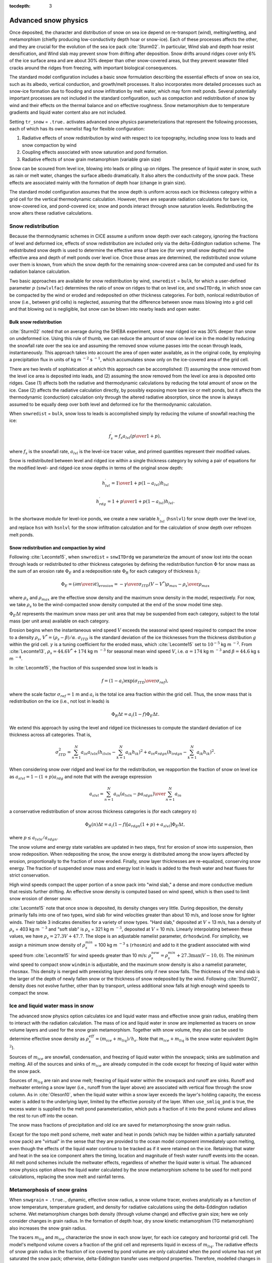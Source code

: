 :tocdepth: 3

.. _snow:

Advanced snow physics
=====================

Once deposited, the character and distribution of snow on sea ice depend on re-transport (wind), melting/wetting, and metamorphism (chiefly producing low-conductivity depth hoar or snow-ice). Each of these processes affects the other, and they are crucial for the evolution of the sea ice pack :cite:`Sturm02`. In particular, Wind slab and depth hoar resist densification, and Wind slab may prevent snow from drifting after deposition. Snow drifts around ridges cover only 6% of the ice surface area and are about 30% deeper than other snow-covered areas, but they prevent seawater filled cracks around the ridges from freezing, with important biological consequences.

The standard model configuration includes a basic snow formulation describing the essential effects of snow on sea ice, such as its albedo, vertical conduction, and growth/melt processes. It also incorporates more detailed processes such as snow-ice formation due to flooding and snow infiltration by melt water, which may form melt ponds. Several potentially important processes are not included in the standard configuration, such as compaction and redistribution of snow by wind and their effects on the thermal balance and on effective roughness. Snow metamorphism due to temperature gradients and liquid water content also are not included.

Setting ``tr_snow`` = ``.true.`` activates advanced snow physics parameterizations that represent the following processes, each of which has its own namelist flag for flexible configuration:

1. Radiative effects of snow redistribution by wind with respect to ice topography, including snow loss to leads and snow compaction by wind

2. Coupling effects associated with snow saturation and pond formation.

3. Radiative effects of snow grain metamorphism (variable grain size)

Snow can be scoured from level ice, blowing into leads or piling up on ridges.
The presence of liquid water in snow, such as rain or melt water, changes the surface albedo dramatically. It also alters the conductivity of the snow pack. These effects are associated mainly with the formation of depth hoar (change in grain size).

The standard model configuration assumes that the snow depth is uniform across each ice thickness category within a grid cell for the vertical thermodynamic calculation. However, there are separate radiation calculations for bare ice, snow-covered ice, and pond-covered ice; snow and ponds interact through snow saturation levels. Redistributing the snow alters these radiative calculations.

.. _snow_redistribution:

Snow redistribution
-------------------

Because the thermodynamic schemes in CICE assume a uniform snow depth over each category, ignoring the fractions of level and deformed ice, effects of snow redistribution are included only via the delta-Eddington radiation scheme. The redistributed snow depth is used to determine the effective area of bare ice (for very small snow depths) and the effective area and depth of melt ponds over level ice. Once those areas are determined, the redistributed snow volume over them is known, from which the snow depth for the remaining snow-covered area can be computed and used for its radiation balance calculation.

Two basic approaches are available for snow redistribution by wind, ``snwredist`` = ``bulk``, for which a user-defined parameter :math:`p` (``snwlvlfac``) determines the ratio of snow on ridges to that on level ice, and ``snwITDrdg``, in which snow can be compacted by the wind or eroded and redeposited on other thickness categories. For both, nonlocal redistribution of snow (i.e., between grid cells) is neglected, assuming that the difference between snow mass blowing into a grid cell and that blowing out is negligible, but snow can be blown into nearby leads and open water.



.. _snow_bulk:

Bulk snow redistribution
~~~~~~~~~~~~~~~~~~~~~~~~

:cite:`Sturm02` noted that on average during the SHEBA experiment, snow near ridged ice was 30% deeper than snow on undeformed ice. Using this rule of thumb, we can reduce the amount of snow on level ice in the model by reducing the snowfall rate over the sea ice and assuming the removed snow volume passes into the ocean through leads, instantaneously. This approach takes into account the area of open water available, as in the original code, by employing a precipitation flux in units of kg m :math:`^{-2}` s :math:`^{-1}`, which accumulates snow only on the ice-covered area of the grid cell.
      
There are two levels of sophistication at which this approach can be accomplished: (1) assuming the snow removed from the level ice area is deposited into leads, and (2) assuming the snow removed from the level ice area is deposited onto ridges. Case (1) affects both the radiative and thermodynamic calculations by reducing the total amount of snow on the ice. Case (2) affects the radiative calculation directly, by possibly exposing more bare ice or melt ponds, but it affects the thermodynamic (conduction) calculation only through the altered radiative absorption, since the snow is always assumed to be equally deep over both level and deformed ice for the thermodynamic calculation.

When ``snwredist`` = ``bulk``, snow loss to leads is accomplished simply by reducing the volume of snowfall reaching the ice:

.. math::
   f_{s}^\prime = {f_s a_{lvl} \left({p\over{1+p}}\right)},

where :math:`f_s` is the snowfall rate, :math:`a_{lvl}` is the level-ice tracer value, and primed quantities represent their modified values.

Snow is redistributed between level and ridged ice within a single thickness category by solving a pair of equations for the modified level- and ridged-ice snow depths in terms of the original snow depth:

.. math::
   h_{lvl}^\prime = {1\over {1+p(1-a_{lvl})}} h_{lvl}

.. math::
   h_{rdg}^\prime = {{1 + p}\over {1+p(1-a_{lvl})}} h_{lvl}.

In the shortwave module for level-ice ponds, we create a new variable :math:`h_{lvl}^\prime` (``hsnlvl``) for snow depth over the level ice, and replace ``hsn`` with ``hsnlvl`` for the snow infiltration calculation and for the calculation of snow depth over refrozen melt ponds.

.. _snow_windredist:

Snow redistribution and compaction by wind
~~~~~~~~~~~~~~~~~~~~~~~~~~~~~~~~~~~~~~~~~~

Following :cite:`Lecomte15`, when ``snwredist`` = ``snwITDrdg`` we parameterize the amount of snow lost into the ocean through leads or redistributed to other thickness categories by defining the redistribution function :math:`\Phi` for snow mass as the sum of an erosion rate :math:`\Phi_E` and a redeposition rate :math:`\Phi_R` for each category of thickness :math:`h_i`:

.. math::
   \Phi_E = \left({\partial m \over \partial t}\right)_{erosion} = -{\gamma \over \sigma_{ITD}} \left(V-V^*\right){\rho_{max} - \rho_s \over \rho_{max}}

where :math:`\rho_s` and :math:`\rho_{max}` are the effective snow density and the maximum snow density in the model, respectively. For now, we take :math:`\rho_s` to be the wind-compacted snow density computed at the end of the snow model time step.

:math:`\Phi_E \Delta t` represents the maximum snow mass per unit area that may be suspended from each category, subject to the total mass (per unit area) available on each category.

Erosion begins when the instantaneous wind speed :math:`V` exceeds the seasonal wind speed required to compact the snow to a density :math:`\rho_s`, :math:`V^* = (\rho_s − \beta)/\alpha`. :math:`\sigma_{ITD}` is the standard deviation of the ice thicknesses from the thickness distribution :math:`g` within the grid cell. :math:`\gamma` is a tuning coefficient for
the eroded mass, which :cite:`Lecomte15` set to :math:`10^{-5}` kg m :math:`^{-2}`. From :cite:`Lecomte13`, :math:`\rho_s = 44.6V^* + 174` kg m :math:`^{−3}` for seasonal mean wind speed :math:`V`, i.e. :math:`\alpha=174` kg m :math:`^{-3}` and :math:`\beta=44.6` kg s m :math:`^{-4}`.

In :cite:`Lecomte15`, the fraction of this suspended snow lost in leads is

.. math::
   f = \left(1-a_i\right) \exp\left({\sigma_{ITD}\over\sigma_{ref}}\right),

where the scale factor :math:`\sigma_{ref}=1` m and :math:`a_i` is the total ice area fraction within the grid cell.
Thus, the snow mass that is redistribution on the ice (i.e., not lost in leads) is

.. math::
   \Phi_R \Delta t = a_i \left(1-f\right) \Phi_E \Delta t.

We extend this approach by using the level and ridged ice thicknesses to compute the standard deviation of ice thickness across all categories.  That is,

.. math::
   \sigma_{ITD}^2 = \sum_{n=1}^N a_{in} a_{lvln} \left(h_{ilvln}-\sum_{k=1}^N a_{ik}h_{ik}\right)^2 + a_{in} a_{rdgn} \left(h_{irdgn} - \sum_{k=1}^N a_{ik} h_{ik} \right)^2.

When considering snow over ridged and level ice for the redistribution, we reapportion the fraction of snow on level ice as :math:`a_{slvl} = 1-(1+p)a_{rdg}` and note that with the average expression

.. math::
   a_{slvl} = {\sum_{n=1}^N a_{in}\left(a_{lvln} - p a_{rdgn}\right)  \over \sum_{n=1}^N a_{in}}

a conservative redistribution of snow across thickness categories is (for each category :math:`n`)

.. math::
   \Phi_R(n) \Delta t = a_i \left(1-f\right) \left[a_{rdgn}\left(1+p\right) + a_{slvl} \right] \Phi_E \Delta t,

where :math:`p \le a_{lvln}/a_{rdgn}`.

The snow volume and energy state variables are updated in two steps, first for erosion of snow into suspension, then snow redeposition. When redepositing the snow, the snow energy is distributed among the snow layers affected by erosion, proportionally to the fraction of snow eroded. Finally, snow layer thicknesses are re-equalized, conserving snow energy. The fraction of suspended snow mass and energy lost in leads is added to the fresh water and heat fluxes for strict conservation.

High wind speeds compact the upper portion of a snow pack into "wind slab," a dense and more conductive medium that resists further drifting. An effective snow density is computed based on wind speed, which is then used to limit snow erosion of denser snow.

:cite:`Lecomte15` note that once snow is deposited, its density changes very little. During deposition, the density primarily falls into one of two types, wind slab for wind velocities greater than about 10 m/s, and loose snow for lighter winds. Their table 3 indicates densities for a variety of snow types. "Hard slab," deposited at :math:`V` = 13 m/s, has a density of :math:`\rho_s` = 403 kg m :math:`^{-3}` and "soft slab" is :math:`\rho_s` = 321 kg m :math:`^{-3}`, deposited at :math:`V` = 10 m/s. Linearly interpolating between these values, we have :math:`\rho_s = 27.3V + 47.7`.  The slope is an adjustable namelist parameter, ``drhosdwind``.
For simplicity, we assign a minimum snow density of :math:`\rho_s^{min}` = 100 kg m :math:`^{-3}` s (``rhosmin``)
and add to it the gradient associated with wind speed from :cite:`Lecomte15` for wind speeds greater than 10 m/s:  :math:`\rho_{s}^{new} = \rho_{s}^{min} + 27.3 \max \left(V-10, 0\right)`.  The minimum wind speed to compact snow ``windmin`` is adjustable, and the maximum snow density is also a namelist parameter, ``rhosmax``.
This density is merged with preexisting layer densities only if new snow falls. The thickness of the wind slab is the larger of the depth of newly fallen snow or the thickness of snow redeposited by the wind. Following :cite:`Sturm02`, density does not evolve further, other than by transport, unless additional snow falls at high enough wind speeds to compact the snow.
   
.. _snow_liquid:

Ice and liquid water mass in snow
---------------------------------

The advanced snow physics option calculates ice and liquid water mass and effective snow grain radius, enabling them to interact with the radiation calculation.  The mass of ice and liquid water in snow are implemented as tracers on snow volume layers and used for the snow grain metamorphism.
Together with snow volume, they also can be used to determine effective snow density as :math:`\rho_s^{eff} = (m_{ice}+m_{liq}) / h_s`. Note that :math:`m_{ice}+m_{liq}`  is the snow water equivalent (kg/m :math:`^2`).

Sources of :math:`m_{ice}` are snowfall, condensation, and freezing of liquid water within the snowpack; sinks are sublimation and melting. All of the sources and sinks of :math:`m_{ice}` are already computed in the code except for freezing of liquid water within the snow pack.

Sources of :math:`m_{liq}` are rain and snow melt; freezing of liquid water within the snowpack and runoff are sinks. Runoff and meltwater entering a snow layer (i.e., runoff from the layer above) are associated with vertical flow through the snow column. As in :cite:`Oleson10`, when the liquid water within a snow layer exceeds the layer's holding capacity, the excess water is added to the underlying layer, limited by the effective porosity of the layer. When ``use_smliq_pnd`` is true, the excess water is supplied to the melt pond parameterization, which puts a fraction of it into the pond volume and allows the rest to run off into the ocean.

The snow mass fractions of precipitation and old ice are saved for metamorphosing the snow grain radius.

Except for the topo melt pond scheme, melt water and heat in ponds (which may be hidden within a partially saturated snow pack) are "virtual" in the sense that they are provided to the ocean model component immediately upon melting, even though the effects of the liquid water continue to be tracked as if it were retained on the ice. Retaining that water and heat in the sea ice component alters the timing, location and magnitude of fresh water runoff events into the ocean. All melt pond schemes include the meltwater effects, regardless of whether the liquid water is virtual.  The advanced snow physics option allows the liquid water calculated by the snow metamorphism scheme to be used for melt pond calculations, replacing the snow melt and rainfall terms.

.. _snow_metamorphosis:

Metamorphosis of snow grains
----------------------------

When ``snwgrain`` = ``.true.``, dynamic, effective snow radius, a snow volume tracer, evolves analytically as a function of snow temperature, temperature gradient, and density for radiative calculations using the delta-Eddington radiation scheme.
Wet metamorphism changes both density (through volume change) and effective grain size; here we only consider changes in grain radius.
In the formation of depth hoar, dry snow kinetic metamorphism (TG metamorphism) also increases the snow grain radius.

The tracers :math:`m_{liq}` and :math:`m_{ice}` characterize the snow in each snow layer, for each ice category and horizontal grid cell. The model's meltpond volume covers a fraction of the grid cell and represents liquid in excess of :math:`m_{liq}`. The radiative effects of snow grain radius in the fraction of ice covered by pond volume are only calculated when the pond volume has not yet saturated the snow pack; otherwise, delta-Eddington transfer uses meltpond properties. Therefore, modelled changes in snow grain radii from metamorphism are designed specifically for the fraction without exposed (i.e. effective) melt ponds.

Following :cite:`Oleson10`, the new snow grain radius is computed as a weighted function of existing and new (freshly fallen, ``rsnw_fall``) snow grain radii, using parameters from a look-up table that depends on snow temperature, temperature gradient and (effective) density.  The maximum snow radius is a namelist option, ``rsnw_tmax``.



